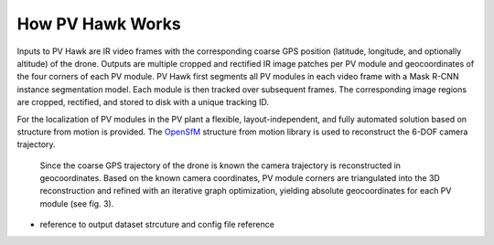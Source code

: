 How PV Hawk Works
=================

Inputs to PV Hawk are IR video frames with the corresponding coarse GPS position (latitude, longitude, and optionally altitude) of the drone. Outputs are multiple cropped and rectified IR image patches per PV module and geocoordinates of the four corners of each PV module. PV Hawk first segments all PV modules in each video frame with a Mask R-CNN instance segmentation model. Each module is then tracked over subsequent frames. The corresponding image regions are cropped, rectified, and stored to disk with a unique tracking ID. 

For the localization of PV modules in the PV plant a flexible, layout-independent, and fully automated solution based on structure from motion is provided. The `OpenSfM <https://opensfm.org>`_ structure from motion library is used to reconstruct the 6-DOF camera trajectory.


 Since the coarse GPS trajectory of the drone is known the camera trajectory is reconstructed in geocoordinates. Based on the known camera coordinates, PV module corners are triangulated into the 3D reconstruction and refined with an iterative graph optimization, yielding absolute geocoordinates for each PV module (see fig. 3).

.. image:: images/overview.png


- reference to output dataset strcuture and config file reference
